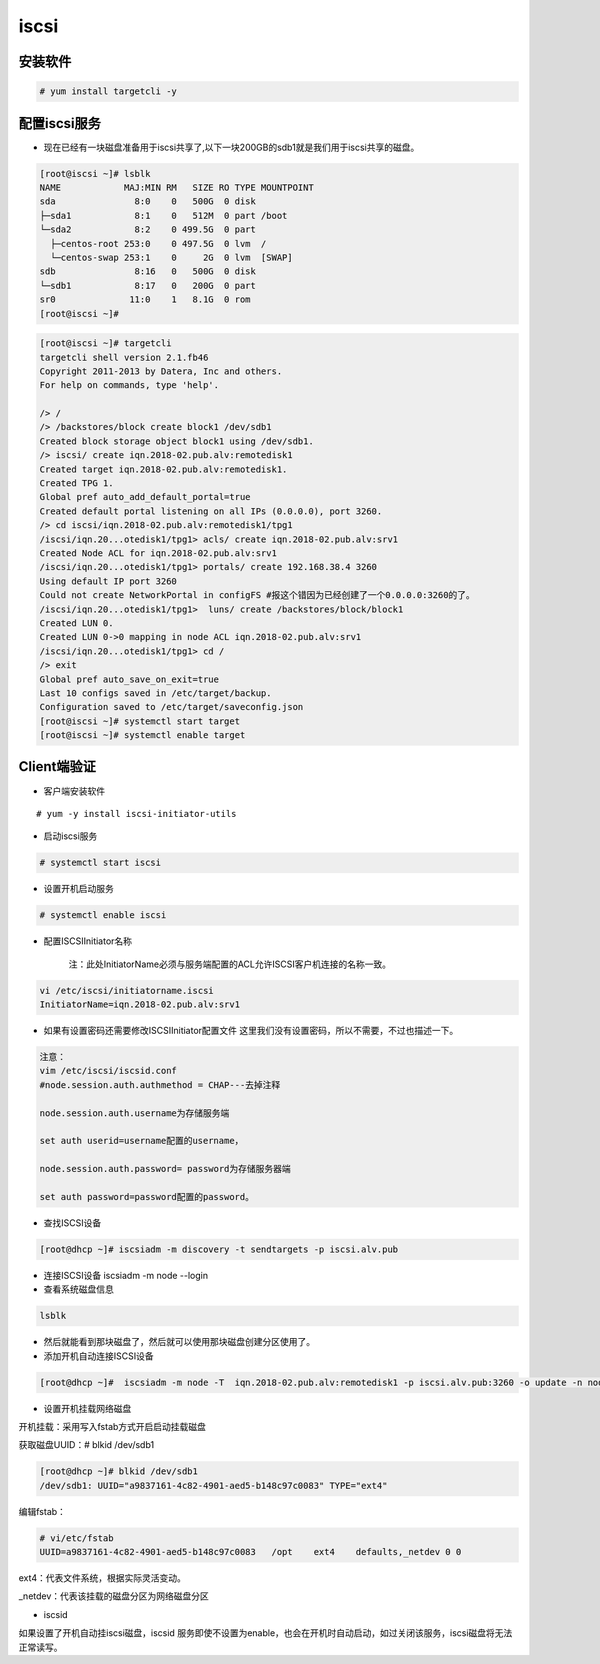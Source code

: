 iscsi
##########


安装软件
===============

.. code-block:: bash

    # yum install targetcli -y

配置iscsi服务
===================

- 现在已经有一块磁盘准备用于iscsi共享了,以下一块200GB的sdb1就是我们用于iscsi共享的磁盘。


.. code-block:: bash

    [root@iscsi ~]# lsblk
    NAME            MAJ:MIN RM   SIZE RO TYPE MOUNTPOINT
    sda               8:0    0   500G  0 disk
    ├─sda1            8:1    0   512M  0 part /boot
    └─sda2            8:2    0 499.5G  0 part
      ├─centos-root 253:0    0 497.5G  0 lvm  /
      └─centos-swap 253:1    0     2G  0 lvm  [SWAP]
    sdb               8:16   0   500G  0 disk
    └─sdb1            8:17   0   200G  0 part
    sr0              11:0    1   8.1G  0 rom
    [root@iscsi ~]#

.. code-block:: bash

    [root@iscsi ~]# targetcli
    targetcli shell version 2.1.fb46
    Copyright 2011-2013 by Datera, Inc and others.
    For help on commands, type 'help'.

    /> /
    /> /backstores/block create block1 /dev/sdb1
    Created block storage object block1 using /dev/sdb1.
    /> iscsi/ create iqn.2018-02.pub.alv:remotedisk1
    Created target iqn.2018-02.pub.alv:remotedisk1.
    Created TPG 1.
    Global pref auto_add_default_portal=true
    Created default portal listening on all IPs (0.0.0.0), port 3260.
    /> cd iscsi/iqn.2018-02.pub.alv:remotedisk1/tpg1
    /iscsi/iqn.20...otedisk1/tpg1> acls/ create iqn.2018-02.pub.alv:srv1
    Created Node ACL for iqn.2018-02.pub.alv:srv1
    /iscsi/iqn.20...otedisk1/tpg1> portals/ create 192.168.38.4 3260
    Using default IP port 3260
    Could not create NetworkPortal in configFS #报这个错因为已经创建了一个0.0.0.0:3260的了。
    /iscsi/iqn.20...otedisk1/tpg1>  luns/ create /backstores/block/block1
    Created LUN 0.
    Created LUN 0->0 mapping in node ACL iqn.2018-02.pub.alv:srv1
    /iscsi/iqn.20...otedisk1/tpg1> cd /
    /> exit
    Global pref auto_save_on_exit=true
    Last 10 configs saved in /etc/target/backup.
    Configuration saved to /etc/target/saveconfig.json
    [root@iscsi ~]# systemctl start target
    [root@iscsi ~]# systemctl enable target



Client端验证
===================

- 客户端安装软件

::

    # yum -y install iscsi-initiator-utils

- 启动iscsi服务

.. code-block:: bash

    # systemctl start iscsi

- 设置开机启动服务

.. code-block:: bash


    # systemctl enable iscsi

- 配置ISCSIInitiator名称

    注：此处InitiatorName必须与服务端配置的ACL允许ISCSI客户机连接的名称一致。

.. code-block:: bash

    vi /etc/iscsi/initiatorname.iscsi
    InitiatorName=iqn.2018-02.pub.alv:srv1

- 如果有设置密码还需要修改ISCSIInitiator配置文件 这里我们没有设置密码，所以不需要，不过也描述一下。

.. code-block:: bash

    注意：
    vim /etc/iscsi/iscsid.conf
    #node.session.auth.authmethod = CHAP---去掉注释

    node.session.auth.username为存储服务端

    set auth userid=username配置的username，

    node.session.auth.password= password为存储服务器端

    set auth password=password配置的password。


- 查找ISCSI设备

.. code-block:: bash

    [root@dhcp ~]# iscsiadm -m discovery -t sendtargets -p iscsi.alv.pub

- 连接ISCSI设备 iscsiadm -m node --login

- 查看系统磁盘信息

.. code-block:: bash

    lsblk

- 然后就能看到那块磁盘了，然后就可以使用那块磁盘创建分区使用了。

- 添加开机自动连接ISCSI设备

.. code-block:: bash

    [root@dhcp ~]#  iscsiadm -m node -T  iqn.2018-02.pub.alv:remotedisk1 -p iscsi.alv.pub:3260 -o update -n node.startup -v automatic

- 设置开机挂载网络磁盘

开机挂载：采用写入fstab方式开启启动挂载磁盘

获取磁盘UUID：# blkid /dev/sdb1

.. code-block:: bash

    [root@dhcp ~]# blkid /dev/sdb1
    /dev/sdb1: UUID="a9837161-4c82-4901-aed5-b148c97c0083" TYPE="ext4"

编辑fstab：

.. code-block:: bash

    # vi/etc/fstab
    UUID=a9837161-4c82-4901-aed5-b148c97c0083   /opt    ext4    defaults,_netdev 0 0

ext4：代表文件系统，根据实际灵活变动。

_netdev：代表该挂载的磁盘分区为网络磁盘分区

- iscsid


如果设置了开机自动挂iscsi磁盘，iscsid 服务即使不设置为enable，也会在开机时自动启动，如过关闭该服务，iscsi磁盘将无法正常读写。